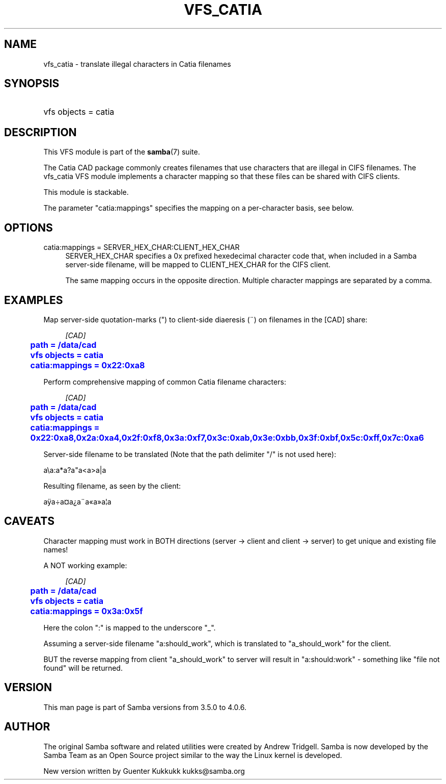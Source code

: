 '\" t
.\"     Title: vfs_catia
.\"    Author: [see the "AUTHOR" section]
.\" Generator: DocBook XSL Stylesheets vsnapshot <http://docbook.sf.net/>
.\"      Date: 01/26/2021
.\"    Manual: System Administration tools
.\"    Source: Samba 4.13.4-git.187.5ad4708741aSUSE-oS15.5-x86_64
.\"  Language: English
.\"
.TH "VFS_CATIA" "8" "01/26/2021" "Samba 4\&.13\&.4\-git\&.187\&." "System Administration tools"
.\" -----------------------------------------------------------------
.\" * Define some portability stuff
.\" -----------------------------------------------------------------
.\" ~~~~~~~~~~~~~~~~~~~~~~~~~~~~~~~~~~~~~~~~~~~~~~~~~~~~~~~~~~~~~~~~~
.\" http://bugs.debian.org/507673
.\" http://lists.gnu.org/archive/html/groff/2009-02/msg00013.html
.\" ~~~~~~~~~~~~~~~~~~~~~~~~~~~~~~~~~~~~~~~~~~~~~~~~~~~~~~~~~~~~~~~~~
.ie \n(.g .ds Aq \(aq
.el       .ds Aq '
.\" -----------------------------------------------------------------
.\" * set default formatting
.\" -----------------------------------------------------------------
.\" disable hyphenation
.nh
.\" disable justification (adjust text to left margin only)
.ad l
.\" -----------------------------------------------------------------
.\" * MAIN CONTENT STARTS HERE *
.\" -----------------------------------------------------------------
.SH "NAME"
vfs_catia \- translate illegal characters in Catia filenames
.SH "SYNOPSIS"
.HP \w'\ 'u
vfs objects = catia
.SH "DESCRIPTION"
.PP
This VFS module is part of the
\fBsamba\fR(7)
suite\&.
.PP
The Catia CAD package commonly creates filenames that use characters that are illegal in CIFS filenames\&. The
vfs_catia
VFS module implements a character mapping so that these files can be shared with CIFS clients\&.
.PP
This module is stackable\&.
.PP
The parameter "catia:mappings" specifies the mapping on a per\-character basis, see below\&.
.SH "OPTIONS"
.PP
catia:mappings = SERVER_HEX_CHAR:CLIENT_HEX_CHAR
.RS 4
SERVER_HEX_CHAR specifies a 0x prefixed hexedecimal character code that, when included in a Samba server\-side filename, will be mapped to CLIENT_HEX_CHAR for the CIFS client\&.
.sp
The same mapping occurs in the opposite direction\&. Multiple character mappings are separated by a comma\&.
.RE
.SH "EXAMPLES"
.PP
Map server\-side quotation\-marks (") to client\-side diaeresis (\(ad) on filenames in the [CAD] share:
.sp
.if n \{\
.RS 4
.\}
.nf
        \fI[CAD]\fR
	\m[blue]\fBpath = /data/cad\fR\m[]
	\m[blue]\fBvfs objects = catia\fR\m[]
	\m[blue]\fBcatia:mappings = 0x22:0xa8\fR\m[]
.fi
.if n \{\
.RE
.\}
.PP
Perform comprehensive mapping of common Catia filename characters:
.sp
.if n \{\
.RS 4
.\}
.nf
        \fI[CAD]\fR
	\m[blue]\fBpath = /data/cad\fR\m[]
	\m[blue]\fBvfs objects = catia\fR\m[]
	\m[blue]\fBcatia:mappings = 0x22:0xa8,0x2a:0xa4,0x2f:0xf8,0x3a:0xf7,0x3c:0xab,0x3e:0xbb,0x3f:0xbf,0x5c:0xff,0x7c:0xa6\fR\m[]
.fi
.if n \{\
.RE
.\}
.PP
Server\-side filename to be translated (Note that the path delimiter "/" is not used here):
.PP
a\ea:a*a?a"a<a>a|a
.PP
Resulting filename, as seen by the client:
.PP
aÿa\(dia\(Csa\(r?a\(ada\(Foa\(Fca\(bba
.SH "CAVEATS"
.PP
Character mapping must work in BOTH directions (server \-> client and client \-> server) to get unique and existing file names!
.PP
A NOT working example:
.sp
.if n \{\
.RS 4
.\}
.nf
        \fI[CAD]\fR
	\m[blue]\fBpath = /data/cad\fR\m[]
	\m[blue]\fBvfs objects = catia\fR\m[]
	\m[blue]\fBcatia:mappings = 0x3a:0x5f\fR\m[]
.fi
.if n \{\
.RE
.\}
.PP
Here the colon ":" is mapped to the underscore "_"\&.
.PP
Assuming a server\-side filename "a:should_work", which is translated to "a_should_work" for the client\&.
.PP
BUT the reverse mapping from client "a_should_work" to server will result in "a:should:work" \- something like "file not found" will be returned\&.
.SH "VERSION"
.PP
This man page is part of Samba versions from 3\&.5\&.0 to 4\&.0\&.6\&.
.SH "AUTHOR"
.PP
The original Samba software and related utilities were created by Andrew Tridgell\&. Samba is now developed by the Samba Team as an Open Source project similar to the way the Linux kernel is developed\&.
.PP
New version written by Guenter Kukkukk kukks@samba\&.org
